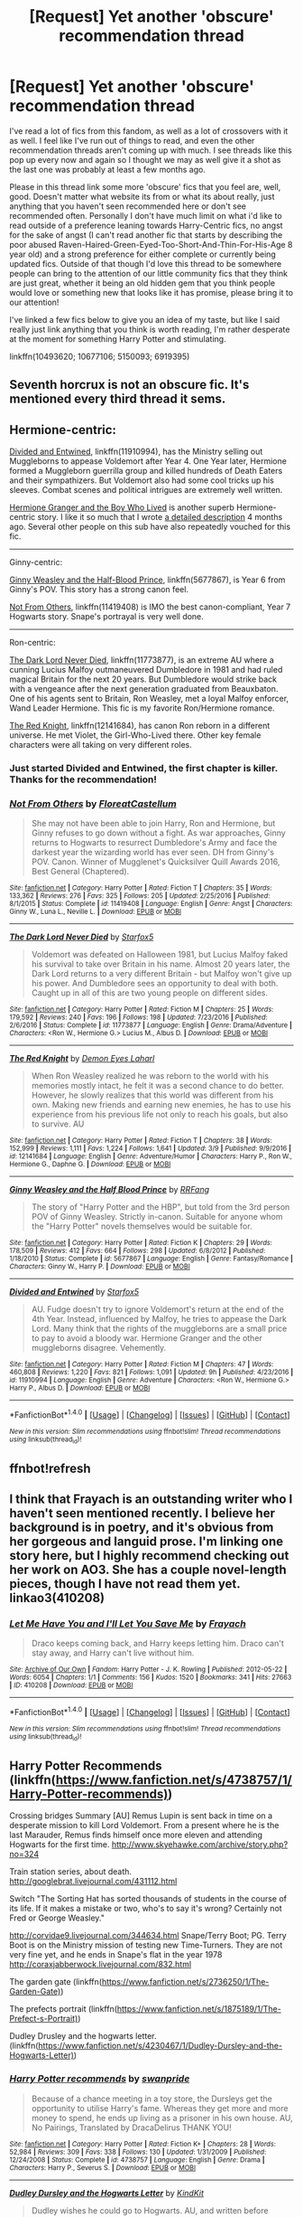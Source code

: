#+TITLE: [Request] Yet another 'obscure' recommendation thread

* [Request] Yet another 'obscure' recommendation thread
:PROPERTIES:
:Score: 5
:DateUnix: 1489972886.0
:DateShort: 2017-Mar-20
:FlairText: Request
:END:
I've read a lot of fics from this fandom, as well as a lot of crossovers with it as well. I feel like I've run out of things to read, and even the other recommendation threads aren't coming up with much. I see threads like this pop up every now and again so I thought we may as well give it a shot as the last one was probably at least a few months ago.

Please in this thread link some more 'obscure' fics that you feel are, well, good. Doesn't matter what website its from or what its about really, just anything that you haven't seen recommended here or don't see recommended often. Personally I don't have much limit on what i'd like to read outside of a preference leaning towards Harry-Centric fics, no angst for the sake of angst (I can't read another fic that starts by describing the poor abused Raven-Haired-Green-Eyed-Too-Short-And-Thin-For-His-Age 8 year old) and a strong preference for either complete or currently being updated fics. Outside of that though I'd love this thread to be somewhere people can bring to the attention of our little community fics that they think are just great, whether it being an old hidden gem that you think people would love or something new that looks like it has promise, please bring it to our attention!

I've linked a few fics below to give you an idea of my taste, but like I said really just link anything that you think is worth reading, I'm rather desperate at the moment for something Harry Potter and stimulating.

linkffn(10493620; 10677106; 5150093; 6919395)


** Seventh horcrux is not an obscure fic. It's mentioned every third thread it sems.
:PROPERTIES:
:Author: viol8er
:Score: 16
:DateUnix: 1489976750.0
:DateShort: 2017-Mar-20
:END:


** Hermione-centric:

[[https://www.fanfiction.net/s/11910994/1/Divided-and-Entwined][Divided and Entwined]], linkffn(11910994), has the Ministry selling out Muggleborns to appease Voldemort after Year 4. One Year later, Hermione formed a Muggleborn guerrilla group and killed hundreds of Death Eaters and their sympathizers. But Voldemort also had some cool tricks up his sleeves. Combat scenes and political intrigues are extremely well written.

[[https://www.tthfanfic.org/Story-30822][Hermione Granger and the Boy Who Lived]] is another superb Hermione-centric story. I like it so much that I wrote [[https://www.reddit.com/r/harrypotter/comments/5b2js4/fanfiction_friday/d9lh1uw/][a detailed description]] 4 months ago. Several other people on this sub have also repeatedly vouched for this fic.

--------------

Ginny-centric:

[[https://www.fanfiction.net/s/5677867/1/Ginny-Weasley-and-the-Half-Blood-Prince][Ginny Weasley and the Half-Blood Prince]], linkffn(5677867), is Year 6 from Ginny's POV. This story has a strong canon feel.

[[https://www.fanfiction.net/s/11419408/1/Not-From-Others][Not From Others]], linkffn(11419408) is IMO the best canon-compliant, Year 7 Hogwarts story. Snape's portrayal is very well done.

--------------

Ron-centric:

[[https://www.fanfiction.net/s/11773877/1/The-Dark-Lord-Never-Died][The Dark Lord Never Died]], linkffn(11773877), is an extreme AU where a cunning Lucius Malfoy outmaneuvered Dumbledore in 1981 and had ruled magical Britain for the next 20 years. But Dumbledore would strike back with a vengeance after the next generation graduated from Beauxbaton. One of his agents sent to Britain, Ron Weasley, met a loyal Malfoy enforcer, Wand Leader Hermione. This fic is my favorite Ron/Hermione romance.

[[https://www.fanfiction.net/s/12141684/1/The-Red-Knight][The Red Knight]], linkffn(12141684), has canon Ron reborn in a different universe. He met Violet, the Girl-Who-Lived there. Other key female characters were all taking on very different roles.
:PROPERTIES:
:Author: InquisitorCOC
:Score: 3
:DateUnix: 1489978357.0
:DateShort: 2017-Mar-20
:END:

*** Just started Divided and Entwined, the first chapter is killer. Thanks for the recommendation!
:PROPERTIES:
:Author: Annabellasimone
:Score: 2
:DateUnix: 1490126040.0
:DateShort: 2017-Mar-21
:END:


*** [[http://www.fanfiction.net/s/11419408/1/][*/Not From Others/*]] by [[https://www.fanfiction.net/u/6993240/FloreatCastellum][/FloreatCastellum/]]

#+begin_quote
  She may not have been able to join Harry, Ron and Hermione, but Ginny refuses to go down without a fight. As war approaches, Ginny returns to Hogwarts to resurrect Dumbledore's Army and face the darkest year the wizarding world has ever seen. DH from Ginny's POV. Canon. Winner of Mugglenet's Quicksilver Quill Awards 2016, Best General (Chaptered).
#+end_quote

^{/Site/: [[http://www.fanfiction.net/][fanfiction.net]] *|* /Category/: Harry Potter *|* /Rated/: Fiction T *|* /Chapters/: 35 *|* /Words/: 133,362 *|* /Reviews/: 276 *|* /Favs/: 325 *|* /Follows/: 205 *|* /Updated/: 2/25/2016 *|* /Published/: 8/1/2015 *|* /Status/: Complete *|* /id/: 11419408 *|* /Language/: English *|* /Genre/: Angst *|* /Characters/: Ginny W., Luna L., Neville L. *|* /Download/: [[http://www.ff2ebook.com/old/ffn-bot/index.php?id=11419408&source=ff&filetype=epub][EPUB]] or [[http://www.ff2ebook.com/old/ffn-bot/index.php?id=11419408&source=ff&filetype=mobi][MOBI]]}

--------------

[[http://www.fanfiction.net/s/11773877/1/][*/The Dark Lord Never Died/*]] by [[https://www.fanfiction.net/u/2548648/Starfox5][/Starfox5/]]

#+begin_quote
  Voldemort was defeated on Halloween 1981, but Lucius Malfoy faked his survival to take over Britain in his name. Almost 20 years later, the Dark Lord returns to a very different Britain - but Malfoy won't give up his power. And Dumbledore sees an opportunity to deal with both. Caught up in all of this are two young people on different sides.
#+end_quote

^{/Site/: [[http://www.fanfiction.net/][fanfiction.net]] *|* /Category/: Harry Potter *|* /Rated/: Fiction M *|* /Chapters/: 25 *|* /Words/: 179,592 *|* /Reviews/: 240 *|* /Favs/: 196 *|* /Follows/: 198 *|* /Updated/: 7/23/2016 *|* /Published/: 2/6/2016 *|* /Status/: Complete *|* /id/: 11773877 *|* /Language/: English *|* /Genre/: Drama/Adventure *|* /Characters/: <Ron W., Hermione G.> Lucius M., Albus D. *|* /Download/: [[http://www.ff2ebook.com/old/ffn-bot/index.php?id=11773877&source=ff&filetype=epub][EPUB]] or [[http://www.ff2ebook.com/old/ffn-bot/index.php?id=11773877&source=ff&filetype=mobi][MOBI]]}

--------------

[[http://www.fanfiction.net/s/12141684/1/][*/The Red Knight/*]] by [[https://www.fanfiction.net/u/335892/Demon-Eyes-Laharl][/Demon Eyes Laharl/]]

#+begin_quote
  When Ron Weasley realized he was reborn to the world with his memories mostly intact, he felt it was a second chance to do better. However, he slowly realizes that this world was different from his own. Making new friends and earning new enemies, he has to use his experience from his previous life not only to reach his goals, but also to survive. AU
#+end_quote

^{/Site/: [[http://www.fanfiction.net/][fanfiction.net]] *|* /Category/: Harry Potter *|* /Rated/: Fiction T *|* /Chapters/: 38 *|* /Words/: 152,999 *|* /Reviews/: 1,111 *|* /Favs/: 1,224 *|* /Follows/: 1,641 *|* /Updated/: 3/9 *|* /Published/: 9/9/2016 *|* /id/: 12141684 *|* /Language/: English *|* /Genre/: Adventure/Humor *|* /Characters/: Harry P., Ron W., Hermione G., Daphne G. *|* /Download/: [[http://www.ff2ebook.com/old/ffn-bot/index.php?id=12141684&source=ff&filetype=epub][EPUB]] or [[http://www.ff2ebook.com/old/ffn-bot/index.php?id=12141684&source=ff&filetype=mobi][MOBI]]}

--------------

[[http://www.fanfiction.net/s/5677867/1/][*/Ginny Weasley and the Half Blood Prince/*]] by [[https://www.fanfiction.net/u/1915468/RRFang][/RRFang/]]

#+begin_quote
  The story of "Harry Potter and the HBP", but told from the 3rd person POV of Ginny Weasley. Strictly in-canon. Suitable for anyone whom the "Harry Potter" novels themselves would be suitable for.
#+end_quote

^{/Site/: [[http://www.fanfiction.net/][fanfiction.net]] *|* /Category/: Harry Potter *|* /Rated/: Fiction K *|* /Chapters/: 29 *|* /Words/: 178,509 *|* /Reviews/: 412 *|* /Favs/: 664 *|* /Follows/: 298 *|* /Updated/: 6/8/2012 *|* /Published/: 1/18/2010 *|* /Status/: Complete *|* /id/: 5677867 *|* /Language/: English *|* /Genre/: Fantasy/Romance *|* /Characters/: Ginny W., Harry P. *|* /Download/: [[http://www.ff2ebook.com/old/ffn-bot/index.php?id=5677867&source=ff&filetype=epub][EPUB]] or [[http://www.ff2ebook.com/old/ffn-bot/index.php?id=5677867&source=ff&filetype=mobi][MOBI]]}

--------------

[[http://www.fanfiction.net/s/11910994/1/][*/Divided and Entwined/*]] by [[https://www.fanfiction.net/u/2548648/Starfox5][/Starfox5/]]

#+begin_quote
  AU. Fudge doesn't try to ignore Voldemort's return at the end of the 4th Year. Instead, influenced by Malfoy, he tries to appease the Dark Lord. Many think that the rights of the muggleborns are a small price to pay to avoid a bloody war. Hermione Granger and the other muggleborns disagree. Vehemently.
#+end_quote

^{/Site/: [[http://www.fanfiction.net/][fanfiction.net]] *|* /Category/: Harry Potter *|* /Rated/: Fiction M *|* /Chapters/: 47 *|* /Words/: 460,808 *|* /Reviews/: 1,220 *|* /Favs/: 821 *|* /Follows/: 1,091 *|* /Updated/: 9h *|* /Published/: 4/23/2016 *|* /id/: 11910994 *|* /Language/: English *|* /Genre/: Adventure *|* /Characters/: <Ron W., Hermione G.> Harry P., Albus D. *|* /Download/: [[http://www.ff2ebook.com/old/ffn-bot/index.php?id=11910994&source=ff&filetype=epub][EPUB]] or [[http://www.ff2ebook.com/old/ffn-bot/index.php?id=11910994&source=ff&filetype=mobi][MOBI]]}

--------------

*FanfictionBot*^{1.4.0} *|* [[[https://github.com/tusing/reddit-ffn-bot/wiki/Usage][Usage]]] | [[[https://github.com/tusing/reddit-ffn-bot/wiki/Changelog][Changelog]]] | [[[https://github.com/tusing/reddit-ffn-bot/issues/][Issues]]] | [[[https://github.com/tusing/reddit-ffn-bot/][GitHub]]] | [[[https://www.reddit.com/message/compose?to=tusing][Contact]]]

^{/New in this version: Slim recommendations using/ ffnbot!slim! /Thread recommendations using/ linksub(thread_id)!}
:PROPERTIES:
:Author: FanfictionBot
:Score: 1
:DateUnix: 1489978380.0
:DateShort: 2017-Mar-20
:END:


** ffnbot!refresh
:PROPERTIES:
:Score: 1
:DateUnix: 1489973009.0
:DateShort: 2017-Mar-20
:END:


** I think that Frayach is an outstanding writer who I haven't seen mentioned recently. I believe her background is in poetry, and it's obvious from her gorgeous and languid prose. I'm linking one story here, but I highly recommend checking out her work on AO3. She has a couple novel-length pieces, though I have not read them yet. linkao3(410208)
:PROPERTIES:
:Author: MaineCoonCat3
:Score: 1
:DateUnix: 1489974473.0
:DateShort: 2017-Mar-20
:END:

*** [[http://archiveofourown.org/works/410208][*/Let Me Have You and I'll Let You Save Me/*]] by [[http://www.archiveofourown.org/users/Frayach/pseuds/Frayach][/Frayach/]]

#+begin_quote
  Draco keeps coming back, and Harry keeps letting him. Draco can't stay away, and Harry can't live without him.
#+end_quote

^{/Site/: [[http://www.archiveofourown.org/][Archive of Our Own]] *|* /Fandom/: Harry Potter - J. K. Rowling *|* /Published/: 2012-05-22 *|* /Words/: 6054 *|* /Chapters/: 1/1 *|* /Comments/: 156 *|* /Kudos/: 1520 *|* /Bookmarks/: 341 *|* /Hits/: 27663 *|* /ID/: 410208 *|* /Download/: [[http://archiveofourown.org/downloads/Fr/Frayach/410208/Let%20Me%20Have%20You%20and%20Ill%20Let.epub?updated_at=1474267139][EPUB]] or [[http://archiveofourown.org/downloads/Fr/Frayach/410208/Let%20Me%20Have%20You%20and%20Ill%20Let.mobi?updated_at=1474267139][MOBI]]}

--------------

*FanfictionBot*^{1.4.0} *|* [[[https://github.com/tusing/reddit-ffn-bot/wiki/Usage][Usage]]] | [[[https://github.com/tusing/reddit-ffn-bot/wiki/Changelog][Changelog]]] | [[[https://github.com/tusing/reddit-ffn-bot/issues/][Issues]]] | [[[https://github.com/tusing/reddit-ffn-bot/][GitHub]]] | [[[https://www.reddit.com/message/compose?to=tusing][Contact]]]

^{/New in this version: Slim recommendations using/ ffnbot!slim! /Thread recommendations using/ linksub(thread_id)!}
:PROPERTIES:
:Author: FanfictionBot
:Score: 1
:DateUnix: 1489974501.0
:DateShort: 2017-Mar-20
:END:


** Harry Potter Recommends (linkffn([[https://www.fanfiction.net/s/4738757/1/Harry-Potter-recommends)]])

Crossing bridges Summary [AU] Remus Lupin is sent back in time on a desperate mission to kill Lord Voldemort. From a present where he is the last Marauder, Remus finds himself once more eleven and attending Hogwarts for the first time. [[http://www.skyehawke.com/archive/story.php?no=324]]

Train station series, about death. [[http://googlebrat.livejournal.com/431112.html]]

Switch "The Sorting Hat has sorted thousands of students in the course of its life. If it makes a mistake or two, who's to say it's wrong? Certainly not Fred or George Weasley."

[[http://corvidae9.livejournal.com/344634.html]] Snape/Terry Boot; PG. Terry Boot is on the Ministry mission of testing new Time-Turners. They are not very fine yet, and he ends in Snape's flat in the year 1978 [[http://coraxjabberwock.livejournal.com/832.html]]

The garden gate (linkffn([[https://www.fanfiction.net/s/2736250/1/The-Garden-Gate)]])

The prefects portrait (linkffn([[https://www.fanfiction.net/s/1875189/1/The-Prefect-s-Portrait)]])

Dudley Drusley and the hogwarts letter. (linkffn([[https://www.fanfiction.net/s/4230467/1/Dudley-Dursley-and-the-Hogwarts-Letter)]])
:PROPERTIES:
:Author: papercuts187
:Score: 1
:DateUnix: 1490019817.0
:DateShort: 2017-Mar-20
:END:

*** [[http://www.fanfiction.net/s/4738757/1/][*/Harry Potter recommends/*]] by [[https://www.fanfiction.net/u/852339/swanpride][/swanpride/]]

#+begin_quote
  Because of a chance meeting in a toy store, the Dursleys get the opportunity to utilise Harry's fame. Whereas they get more and more money to spend, he ends up living as a prisoner in his own house. AU, No Pairings, Translated by DracaDelirus THANK YOU!
#+end_quote

^{/Site/: [[http://www.fanfiction.net/][fanfiction.net]] *|* /Category/: Harry Potter *|* /Rated/: Fiction K+ *|* /Chapters/: 28 *|* /Words/: 52,984 *|* /Reviews/: 309 *|* /Favs/: 338 *|* /Follows/: 130 *|* /Updated/: 1/31/2009 *|* /Published/: 12/24/2008 *|* /Status/: Complete *|* /id/: 4738757 *|* /Language/: English *|* /Genre/: Drama *|* /Characters/: Harry P., Severus S. *|* /Download/: [[http://www.ff2ebook.com/old/ffn-bot/index.php?id=4738757&source=ff&filetype=epub][EPUB]] or [[http://www.ff2ebook.com/old/ffn-bot/index.php?id=4738757&source=ff&filetype=mobi][MOBI]]}

--------------

[[http://www.fanfiction.net/s/4230467/1/][*/Dudley Dursley and the Hogwarts Letter/*]] by [[https://www.fanfiction.net/u/1339039/KindKit][/KindKit/]]

#+begin_quote
  Dudley wishes he could go to Hogwarts. AU, and written before Deathly Hallows came out. This is a remix, with permission, of a drabble by Lilacsigil.
#+end_quote

^{/Site/: [[http://www.fanfiction.net/][fanfiction.net]] *|* /Category/: Harry Potter *|* /Rated/: Fiction K+ *|* /Words/: 2,059 *|* /Reviews/: 23 *|* /Favs/: 111 *|* /Follows/: 13 *|* /Published/: 5/1/2008 *|* /Status/: Complete *|* /id/: 4230467 *|* /Language/: English *|* /Genre/: Family *|* /Characters/: Dudley D., Lily Evans P. *|* /Download/: [[http://www.ff2ebook.com/old/ffn-bot/index.php?id=4230467&source=ff&filetype=epub][EPUB]] or [[http://www.ff2ebook.com/old/ffn-bot/index.php?id=4230467&source=ff&filetype=mobi][MOBI]]}

--------------

[[http://www.fanfiction.net/s/2736250/1/][*/The Garden Gate/*]] by [[https://www.fanfiction.net/u/352534/Arsinoe-de-Blassenville][/Arsinoe de Blassenville/]]

#+begin_quote
  A vignette of young Sirius Black and his mother, as seen by some Muggle children who happen upon him on a summer's day.
#+end_quote

^{/Site/: [[http://www.fanfiction.net/][fanfiction.net]] *|* /Category/: Harry Potter *|* /Rated/: Fiction K *|* /Words/: 2,497 *|* /Reviews/: 64 *|* /Favs/: 159 *|* /Follows/: 23 *|* /Published/: 1/4/2006 *|* /Status/: Complete *|* /id/: 2736250 *|* /Language/: English *|* /Genre/: Fantasy *|* /Characters/: Sirius B. *|* /Download/: [[http://www.ff2ebook.com/old/ffn-bot/index.php?id=2736250&source=ff&filetype=epub][EPUB]] or [[http://www.ff2ebook.com/old/ffn-bot/index.php?id=2736250&source=ff&filetype=mobi][MOBI]]}

--------------

[[http://www.fanfiction.net/s/1875189/1/][*/The Prefect's Portrait/*]] by [[https://www.fanfiction.net/u/352534/Arsinoe-de-Blassenville][/Arsinoe de Blassenville/]]

#+begin_quote
  Now AU sixth year.Hermione's quest for a quiet place to read leads to the discovery of a remarkable portrait. CHAPTER 18:The Order of Merlin. The living are celebrated, the dead remembered, and it is a new day for the wizarding world. Multifaceted Nominee
#+end_quote

^{/Site/: [[http://www.fanfiction.net/][fanfiction.net]] *|* /Category/: Harry Potter *|* /Rated/: Fiction T *|* /Chapters/: 18 *|* /Words/: 94,631 *|* /Reviews/: 734 *|* /Favs/: 701 *|* /Follows/: 108 *|* /Updated/: 1/9/2005 *|* /Published/: 5/23/2004 *|* /Status/: Complete *|* /id/: 1875189 *|* /Language/: English *|* /Genre/: Drama *|* /Characters/: Severus S., Hermione G. *|* /Download/: [[http://www.ff2ebook.com/old/ffn-bot/index.php?id=1875189&source=ff&filetype=epub][EPUB]] or [[http://www.ff2ebook.com/old/ffn-bot/index.php?id=1875189&source=ff&filetype=mobi][MOBI]]}

--------------

*FanfictionBot*^{1.4.0} *|* [[[https://github.com/tusing/reddit-ffn-bot/wiki/Usage][Usage]]] | [[[https://github.com/tusing/reddit-ffn-bot/wiki/Changelog][Changelog]]] | [[[https://github.com/tusing/reddit-ffn-bot/issues/][Issues]]] | [[[https://github.com/tusing/reddit-ffn-bot/][GitHub]]] | [[[https://www.reddit.com/message/compose?to=tusing][Contact]]]

^{/New in this version: Slim recommendations using/ ffnbot!slim! /Thread recommendations using/ linksub(thread_id)!}
:PROPERTIES:
:Author: FanfictionBot
:Score: 1
:DateUnix: 1490019850.0
:DateShort: 2017-Mar-20
:END:


** [[http://www.fictionalley.org/authors/yaycoffee/TSOOS01a.html][The Secret of Our Success]]: Oneshot. Premise: how /did/ the twins find out the password for the map, anyway?

Linkao3(Future's Past by darkseraphina): Fem!Harry, time travel. Unique point at which to change the timeline (not a canon event, though). Features a kid Sirius, which is pretty cute.
:PROPERTIES:
:Author: t1mepiece
:Score: 1
:DateUnix: 1490048217.0
:DateShort: 2017-Mar-21
:END:

*** [[http://archiveofourown.org/works/6762790][*/Future's Past/*]] by [[http://www.archiveofourown.org/users/darkseraphina/pseuds/darkseraphina][/darkseraphina/]]

#+begin_quote
  Her godfather is dead. So is Tom Riddle, which appears to be the only thing anyone else cares about. Oh, and getting ahold of her, her money, and her titles. Fuck that noise. Ianthe learned how to Maraud from the best, and she doesn't intend to take this lying down.She intends to change a single moment in time - and change the life of her godfather, herself, and the whole of Magical Britain. That the price for that change is all that she is, including her life? There's always a price.Merlin showing up and telling her that the price of her actions isn't her death? Not part of her calculations. Changing the past is surprisingly easy. Living it might just be harder. Especially when the lives she changed to save the future collide with the one she now lives, thirty years in the past.
#+end_quote

^{/Site/: [[http://www.archiveofourown.org/][Archive of Our Own]] *|* /Fandom/: Harry Potter - J. K. Rowling *|* /Published/: 2016-05-06 *|* /Completed/: 2016-05-07 *|* /Words/: 40945 *|* /Chapters/: 15/15 *|* /Comments/: 179 *|* /Kudos/: 1560 *|* /Bookmarks/: 639 *|* /Hits/: 24182 *|* /ID/: 6762790 *|* /Download/: [[http://archiveofourown.org/downloads/da/darkseraphina/6762790/Futures%20Past.epub?updated_at=1490043236][EPUB]] or [[http://archiveofourown.org/downloads/da/darkseraphina/6762790/Futures%20Past.mobi?updated_at=1490043236][MOBI]]}

--------------

*FanfictionBot*^{1.4.0} *|* [[[https://github.com/tusing/reddit-ffn-bot/wiki/Usage][Usage]]] | [[[https://github.com/tusing/reddit-ffn-bot/wiki/Changelog][Changelog]]] | [[[https://github.com/tusing/reddit-ffn-bot/issues/][Issues]]] | [[[https://github.com/tusing/reddit-ffn-bot/][GitHub]]] | [[[https://www.reddit.com/message/compose?to=tusing][Contact]]]

^{/New in this version: Slim recommendations using/ ffnbot!slim! /Thread recommendations using/ linksub(thread_id)!}
:PROPERTIES:
:Author: FanfictionBot
:Score: 1
:DateUnix: 1490048240.0
:DateShort: 2017-Mar-21
:END:


** Oh, also, since you mentioned crossovers:

Harry leaves the Wizarding World (mostly) after graduation and is recruited by MI-6. You remember a skinny brunet with glasses and impossible hair in Skyfall? Ha. linkao3(It Might Be Magic by ProfessorFrankly)
:PROPERTIES:
:Author: t1mepiece
:Score: 1
:DateUnix: 1490054416.0
:DateShort: 2017-Mar-21
:END:

*** [[http://archiveofourown.org/works/2120121][*/It Might Be Magic/*]] by [[http://www.archiveofourown.org/users/ProfessorFrankly/pseuds/ProfessorFrankly][/ProfessorFrankly/]]

#+begin_quote
  Q has a secret. James needs to know it. Because together, they could save the world. Eventual SLASH.
#+end_quote

^{/Site/: [[http://www.archiveofourown.org/][Archive of Our Own]] *|* /Fandoms/: Harry Potter - J. K. Rowling, Skyfall <2012> - Fandom, James Bond - All Media Types *|* /Published/: 2014-08-11 *|* /Completed/: 2014-09-24 *|* /Words/: 40090 *|* /Chapters/: 22/22 *|* /Comments/: 40 *|* /Kudos/: 470 *|* /Bookmarks/: 82 *|* /Hits/: 12914 *|* /ID/: 2120121 *|* /Download/: [[http://archiveofourown.org/downloads/Pr/ProfessorFrankly/2120121/It%20Might%20Be%20Magic.epub?updated_at=1424915040][EPUB]] or [[http://archiveofourown.org/downloads/Pr/ProfessorFrankly/2120121/It%20Might%20Be%20Magic.mobi?updated_at=1424915040][MOBI]]}

--------------

*FanfictionBot*^{1.4.0} *|* [[[https://github.com/tusing/reddit-ffn-bot/wiki/Usage][Usage]]] | [[[https://github.com/tusing/reddit-ffn-bot/wiki/Changelog][Changelog]]] | [[[https://github.com/tusing/reddit-ffn-bot/issues/][Issues]]] | [[[https://github.com/tusing/reddit-ffn-bot/][GitHub]]] | [[[https://www.reddit.com/message/compose?to=tusing][Contact]]]

^{/New in this version: Slim recommendations using/ ffnbot!slim! /Thread recommendations using/ linksub(thread_id)!}
:PROPERTIES:
:Author: FanfictionBot
:Score: 1
:DateUnix: 1490054459.0
:DateShort: 2017-Mar-21
:END:


** [[http://www.fanfiction.net/s/5150093/1/][*/The Skitterleap/*]] by [[https://www.fanfiction.net/u/980211/enembee][/enembee/]]

#+begin_quote
  Fifty years ago, Grindelwald won the duel that shaped the world. In a land overwhelmed by darkness, a hero emerges: a young wizard with the power, influence and opportunity to restore the light. Harry Potter, caught up in a deadly game of cat and mouse, must decide what he truly believes. Does this world deserve redemption? Or, more importantly, does he?
#+end_quote

^{/Site/: [[http://www.fanfiction.net/][fanfiction.net]] *|* /Category/: Harry Potter *|* /Rated/: Fiction M *|* /Chapters/: 7 *|* /Words/: 65,165 *|* /Reviews/: 321 *|* /Favs/: 910 *|* /Follows/: 582 *|* /Updated/: 10/11/2010 *|* /Published/: 6/19/2009 *|* /id/: 5150093 *|* /Language/: English *|* /Genre/: Adventure/Suspense *|* /Characters/: Harry P., Fleur D. *|* /Download/: [[http://www.ff2ebook.com/old/ffn-bot/index.php?id=5150093&source=ff&filetype=epub][EPUB]] or [[http://www.ff2ebook.com/old/ffn-bot/index.php?id=5150093&source=ff&filetype=mobi][MOBI]]}

--------------

[[http://www.fanfiction.net/s/10677106/1/][*/Seventh Horcrux/*]] by [[https://www.fanfiction.net/u/4112736/Emerald-Ashes][/Emerald Ashes/]]

#+begin_quote
  The presence of a foreign soul may have unexpected side effects on a growing child. I am Lord Volde...Harry Potter. I'm Harry Potter. In which Harry is insane, Hermione is a Dark Lady-in-training, Ginny is a minion, and Ron is confused.
#+end_quote

^{/Site/: [[http://www.fanfiction.net/][fanfiction.net]] *|* /Category/: Harry Potter *|* /Rated/: Fiction T *|* /Chapters/: 21 *|* /Words/: 104,212 *|* /Reviews/: 1,126 *|* /Favs/: 4,587 *|* /Follows/: 2,433 *|* /Updated/: 2/3/2015 *|* /Published/: 9/7/2014 *|* /Status/: Complete *|* /id/: 10677106 *|* /Language/: English *|* /Genre/: Humor/Parody *|* /Characters/: Harry P. *|* /Download/: [[http://www.ff2ebook.com/old/ffn-bot/index.php?id=10677106&source=ff&filetype=epub][EPUB]] or [[http://www.ff2ebook.com/old/ffn-bot/index.php?id=10677106&source=ff&filetype=mobi][MOBI]]}

--------------

[[http://www.fanfiction.net/s/6919395/1/][*/The Changeling/*]] by [[https://www.fanfiction.net/u/763509/Annerb][/Annerb/]]

#+begin_quote
  Ginny is sorted into Slytherin. It takes her seven years to figure out why. In-progress.
#+end_quote

^{/Site/: [[http://www.fanfiction.net/][fanfiction.net]] *|* /Category/: Harry Potter *|* /Rated/: Fiction T *|* /Chapters/: 6 *|* /Words/: 137,457 *|* /Reviews/: 182 *|* /Favs/: 721 *|* /Follows/: 860 *|* /Updated/: 5/29/2016 *|* /Published/: 4/19/2011 *|* /id/: 6919395 *|* /Language/: English *|* /Genre/: Drama/Angst *|* /Characters/: Ginny W. *|* /Download/: [[http://www.ff2ebook.com/old/ffn-bot/index.php?id=6919395&source=ff&filetype=epub][EPUB]] or [[http://www.ff2ebook.com/old/ffn-bot/index.php?id=6919395&source=ff&filetype=mobi][MOBI]]}

--------------

[[http://www.fanfiction.net/s/10493620/1/][*/Ruthless/*]] by [[https://www.fanfiction.net/u/717542/AngelaStarCat][/AngelaStarCat/]]

#+begin_quote
  COMPLETE. James Potter casts his own spell to protect his only son; but he was never as good with Charms as Lily was. (A more ruthless Harry Potter grows up to confront Voldemort). Dark!Harry. Slytherin!Harry HP/HG and then HP/HG/TN.
#+end_quote

^{/Site/: [[http://www.fanfiction.net/][fanfiction.net]] *|* /Category/: Harry Potter *|* /Rated/: Fiction M *|* /Chapters/: 9 *|* /Words/: 25,083 *|* /Reviews/: 425 *|* /Favs/: 1,590 *|* /Follows/: 445 *|* /Published/: 6/29/2014 *|* /Status/: Complete *|* /id/: 10493620 *|* /Language/: English *|* /Genre/: Friendship/Horror *|* /Characters/: <Harry P., Hermione G.> Theodore N. *|* /Download/: [[http://www.ff2ebook.com/old/ffn-bot/index.php?id=10493620&source=ff&filetype=epub][EPUB]] or [[http://www.ff2ebook.com/old/ffn-bot/index.php?id=10493620&source=ff&filetype=mobi][MOBI]]}

--------------

*FanfictionBot*^{1.4.0} *|* [[[https://github.com/tusing/reddit-ffn-bot/wiki/Usage][Usage]]] | [[[https://github.com/tusing/reddit-ffn-bot/wiki/Changelog][Changelog]]] | [[[https://github.com/tusing/reddit-ffn-bot/issues/][Issues]]] | [[[https://github.com/tusing/reddit-ffn-bot/][GitHub]]] | [[[https://www.reddit.com/message/compose?to=tusing][Contact]]]

^{/New in this version: Slim recommendations using/ ffnbot!slim! /Thread recommendations using/ linksub(thread_id)!}
:PROPERTIES:
:Author: FanfictionBot
:Score: 1
:DateUnix: 1489973062.0
:DateShort: 2017-Mar-20
:END:


** Well, it's definitely *not* a top tier fic, abandoned and it's got some nonsense (Lordships and magical cores (though no magical exhaustion, so eh?) but /no/ friendly goblins) but I am greatly entertained by linkffn(Harry Potter and the Origin War).
:PROPERTIES:
:Author: yarglethatblargle
:Score: 1
:DateUnix: 1489973494.0
:DateShort: 2017-Mar-20
:END:

*** [[http://www.fanfiction.net/s/10159789/1/][*/Harry Potter and the Origin War/*]] by [[https://www.fanfiction.net/u/4180903/Orion-Spellsword][/Orion Spellsword/]]

#+begin_quote
  The summer after Harry's third year, Sirius doesn't leave Harry with nothing. Now armed with all the knowledge of the Marauders, and unhampered by house prejudice, Harry will take the world by storm.
#+end_quote

^{/Site/: [[http://www.fanfiction.net/][fanfiction.net]] *|* /Category/: Harry Potter *|* /Rated/: Fiction T *|* /Chapters/: 11 *|* /Words/: 74,236 *|* /Reviews/: 396 *|* /Favs/: 1,673 *|* /Follows/: 2,173 *|* /Updated/: 10/31/2014 *|* /Published/: 3/3/2014 *|* /id/: 10159789 *|* /Language/: English *|* /Characters/: Harry P., Blaise Z., Daphne G., Tracey D. *|* /Download/: [[http://www.ff2ebook.com/old/ffn-bot/index.php?id=10159789&source=ff&filetype=epub][EPUB]] or [[http://www.ff2ebook.com/old/ffn-bot/index.php?id=10159789&source=ff&filetype=mobi][MOBI]]}

--------------

*FanfictionBot*^{1.4.0} *|* [[[https://github.com/tusing/reddit-ffn-bot/wiki/Usage][Usage]]] | [[[https://github.com/tusing/reddit-ffn-bot/wiki/Changelog][Changelog]]] | [[[https://github.com/tusing/reddit-ffn-bot/issues/][Issues]]] | [[[https://github.com/tusing/reddit-ffn-bot/][GitHub]]] | [[[https://www.reddit.com/message/compose?to=tusing][Contact]]]

^{/New in this version: Slim recommendations using/ ffnbot!slim! /Thread recommendations using/ linksub(thread_id)!}
:PROPERTIES:
:Author: FanfictionBot
:Score: 1
:DateUnix: 1489973549.0
:DateShort: 2017-Mar-20
:END:


** linkffn(Time is the Fire by Oddment Tweak). The best epilogue-compliant (sort-of) HHr fic I've read. Unlike most such fics, this one doesn't have any long angsty divorce scenes or or forbidden love scenes etc. Basically, upon becoming the Master of Death, Harry obliviates himself of his love for Hermione to save her. This leads to problems in the future and Hermione must now go back in time to prevent him from obliviating himself. It may sound a bit weird, but the fic is really well written.
:PROPERTIES:
:Score: 1
:DateUnix: 1489973530.0
:DateShort: 2017-Mar-20
:END:

*** [[http://www.fanfiction.net/s/6033933/1/][*/Time is the Fire/*]] by [[https://www.fanfiction.net/u/2392116/Oddment-Tweak][/Oddment Tweak/]]

#+begin_quote
  What would you do if the only way to save the person you loved was to sacrifice everything else that you held dear? DH-Epilogue compliant, sort of. Some HP/GW and RW/Hr, but ultimately, epically, HP/Hr.
#+end_quote

^{/Site/: [[http://www.fanfiction.net/][fanfiction.net]] *|* /Category/: Harry Potter *|* /Rated/: Fiction M *|* /Chapters/: 19 *|* /Words/: 97,317 *|* /Reviews/: 489 *|* /Favs/: 1,065 *|* /Follows/: 271 *|* /Updated/: 7/7/2010 *|* /Published/: 6/7/2010 *|* /Status/: Complete *|* /id/: 6033933 *|* /Language/: English *|* /Genre/: Romance/Angst *|* /Characters/: Harry P., Hermione G. *|* /Download/: [[http://www.ff2ebook.com/old/ffn-bot/index.php?id=6033933&source=ff&filetype=epub][EPUB]] or [[http://www.ff2ebook.com/old/ffn-bot/index.php?id=6033933&source=ff&filetype=mobi][MOBI]]}

--------------

*FanfictionBot*^{1.4.0} *|* [[[https://github.com/tusing/reddit-ffn-bot/wiki/Usage][Usage]]] | [[[https://github.com/tusing/reddit-ffn-bot/wiki/Changelog][Changelog]]] | [[[https://github.com/tusing/reddit-ffn-bot/issues/][Issues]]] | [[[https://github.com/tusing/reddit-ffn-bot/][GitHub]]] | [[[https://www.reddit.com/message/compose?to=tusing][Contact]]]

^{/New in this version: Slim recommendations using/ ffnbot!slim! /Thread recommendations using/ linksub(thread_id)!}
:PROPERTIES:
:Author: FanfictionBot
:Score: 2
:DateUnix: 1489973635.0
:DateShort: 2017-Mar-20
:END:


** [[https://m.fanfiction.net/s/12001201/1/Let-Perpetual-Light][Let Perpetual Light]] is one of my favourite obscure fics. There's also [[http://www.harrypotterfanfiction.com/viewstory.php?psid=247000][Latet Anguis in Herba]], [[https://archiveofourown.org/works/1171672][Professor C. Binns: A Personal History]] and [[https://m.fanfiction.net/s/9783012/1/Reign-of-the-Serpent][Reign of the Serpent]].

#+begin_quote
  Slytherin House is a hard place to be in the run-up to the Second War. Any student has to worry about classes, careers, juggling the wishes of teachers and parents; a Slytherin gets the rest of the school's judgement, the internal politics of prejudice and choosing sides. How do the decent but cunning, the moral but ambitious, walk the thin green line?
#+end_quote

Completely different tone, but I recently read [[https://m.fanfiction.net/s/3867967/1/Asking-for-Roses][Asking for Roses]] and thought it was very sweet.

linkffn(12001201; 3867967; 9783012) linkao3(1171672)
:PROPERTIES:
:Author: elizabnthe
:Score: 1
:DateUnix: 1489998725.0
:DateShort: 2017-Mar-20
:END:

*** [[http://www.fanfiction.net/s/9783012/1/][*/Reign of the Serpent/*]] by [[https://www.fanfiction.net/u/2933548/AlphaEph19][/AlphaEph19/]]

#+begin_quote
  AU. Salazar Slytherin once left Hogwarts in disgrace, vowing to return. He kept his word. A thousand years later he rules Wizarding Britain according to the principles of blood purity, with no end to his reign in sight. The spirit of rebellion kindles slowly, until the green-eyed scion of a broken House and a Muggleborn genius with an axe to grind unite to set the world ablaze.
#+end_quote

^{/Site/: [[http://www.fanfiction.net/][fanfiction.net]] *|* /Category/: Harry Potter *|* /Rated/: Fiction T *|* /Chapters/: 20 *|* /Words/: 196,223 *|* /Reviews/: 514 *|* /Favs/: 910 *|* /Follows/: 1,292 *|* /Updated/: 3/3 *|* /Published/: 10/21/2013 *|* /id/: 9783012 *|* /Language/: English *|* /Genre/: Fantasy/Adventure *|* /Characters/: Harry P., Hermione G. *|* /Download/: [[http://www.ff2ebook.com/old/ffn-bot/index.php?id=9783012&source=ff&filetype=epub][EPUB]] or [[http://www.ff2ebook.com/old/ffn-bot/index.php?id=9783012&source=ff&filetype=mobi][MOBI]]}

--------------

[[http://www.fanfiction.net/s/12001201/1/][*/Let Perpetual Light/*]] by [[https://www.fanfiction.net/u/308133/teh-tarik][/teh tarik/]]

#+begin_quote
  In the village of Godric's Hollow, the Dumbledore family is falling apart. Kendra Dumbledore is dead, and Albus is the unwilling guardian to his wayward brother Aberforth, and Ariana, their mad sister in the attic. But everything changes with the arrival of Gellert Grindelwald, violently charming juvenile delinquent with an obsession for the fabled Deathly Hallows.
#+end_quote

^{/Site/: [[http://www.fanfiction.net/][fanfiction.net]] *|* /Category/: Harry Potter *|* /Rated/: Fiction T *|* /Chapters/: 10 *|* /Words/: 60,093 *|* /Reviews/: 11 *|* /Favs/: 14 *|* /Follows/: 14 *|* /Updated/: 9/16/2016 *|* /Published/: 6/16/2016 *|* /Status/: Complete *|* /id/: 12001201 *|* /Language/: English *|* /Genre/: Drama/Mystery *|* /Characters/: <Albus D., Gellert G.> Ariana D., Aberforth D. *|* /Download/: [[http://www.ff2ebook.com/old/ffn-bot/index.php?id=12001201&source=ff&filetype=epub][EPUB]] or [[http://www.ff2ebook.com/old/ffn-bot/index.php?id=12001201&source=ff&filetype=mobi][MOBI]]}

--------------

[[http://www.fanfiction.net/s/3867967/1/][*/Asking for Roses/*]] by [[https://www.fanfiction.net/u/983353/Dogstar101][/Dogstar101/]]

#+begin_quote
  Neville thinks his summer will be much like any other: working in his grandmother's garden and other lonely pursuits. After leaving Hogwarts many months before, Hannah Abbott believes she is trapped and isolated for good. They're both mistaken. PreTDH.
#+end_quote

^{/Site/: [[http://www.fanfiction.net/][fanfiction.net]] *|* /Category/: Harry Potter *|* /Rated/: Fiction T *|* /Chapters/: 21 *|* /Words/: 129,762 *|* /Reviews/: 82 *|* /Favs/: 63 *|* /Follows/: 11 *|* /Updated/: 11/3/2007 *|* /Published/: 11/1/2007 *|* /Status/: Complete *|* /id/: 3867967 *|* /Language/: English *|* /Genre/: Mystery/Drama *|* /Characters/: Neville L., Hannah A. *|* /Download/: [[http://www.ff2ebook.com/old/ffn-bot/index.php?id=3867967&source=ff&filetype=epub][EPUB]] or [[http://www.ff2ebook.com/old/ffn-bot/index.php?id=3867967&source=ff&filetype=mobi][MOBI]]}

--------------

*FanfictionBot*^{1.4.0} *|* [[[https://github.com/tusing/reddit-ffn-bot/wiki/Usage][Usage]]] | [[[https://github.com/tusing/reddit-ffn-bot/wiki/Changelog][Changelog]]] | [[[https://github.com/tusing/reddit-ffn-bot/issues/][Issues]]] | [[[https://github.com/tusing/reddit-ffn-bot/][GitHub]]] | [[[https://www.reddit.com/message/compose?to=tusing][Contact]]]

^{/New in this version: Slim recommendations using/ ffnbot!slim! /Thread recommendations using/ linksub(thread_id)!}
:PROPERTIES:
:Author: FanfictionBot
:Score: 1
:DateUnix: 1489998736.0
:DateShort: 2017-Mar-20
:END:
